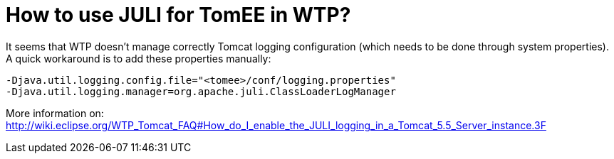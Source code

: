 # How to use JULI for TomEE in WTP?
:index-group: Unrevised
:jbake-date: 2018-12-05
:jbake-type: page
:jbake-status: published


It seems that WTP doesn't manage correctly Tomcat logging configuration
(which needs to be done through system properties). A quick workaround
is to add these properties manually:

[source,properties]
----
-Djava.util.logging.config.file="<tomee>/conf/logging.properties"
-Djava.util.logging.manager=org.apache.juli.ClassLoaderLogManager
----

More information on:
http://wiki.eclipse.org/WTP_Tomcat_FAQ#How_do_I_enable_the_JULI_logging_in_a_Tomcat_5.5_Server_instance.3F
